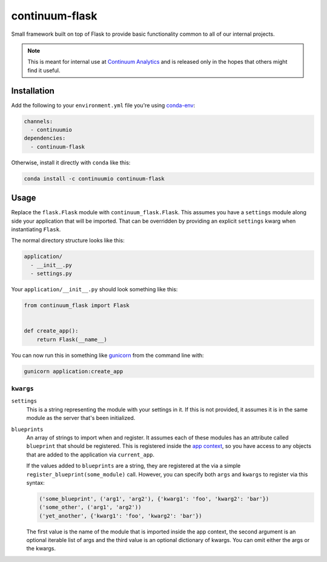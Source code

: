 ===============
continuum-flask
===============
Small framework built on top of Flask to provide basic functionality common to
all of our internal projects.

.. note:: This is meant for internal use at `Continuum Analytics`_ and is
          released only in the hopes that others might find it useful.


------------
Installation
------------

Add the following to your ``environment.yml`` file you're using `conda-env`_:

.. code-block:: yaml

    channels:
      - continuumio
    dependencies:
      - continuum-flask

Otherwise, install it directly with ``conda`` like this:

.. code-block:: bash

    conda install -c continuumio continuum-flask


-----
Usage
-----
Replace the ``flask.Flask`` module with ``continuum_flask.Flask``.  This assumes
you have a ``settings`` module along side your application that will be
imported.  That can be overridden by providing an explicit ``settings`` kwarg
when instantiating ``Flask``.

The normal directory structure looks like this:

.. code-block:: text

    application/
      - __init__.py
      - settings.py

Your ``application/__init__.py`` should look something like this:


.. code-block:: python

    from continuum_flask import Flask


    def create_app():
        return Flask(__name__)

You can now run this in something like `gunicorn`_ from the command line with:

.. code-block:: bash

    gunicorn application:create_app


``kwargs``
----------

``settings``
    This is a string representing the module with your settings in it.  If this
    is not provided, it assumes it is in the same module as the server that's
    been initialized.

``blueprints``
    An array of strings to import when and register.  It assumes each of these
    modules has an attribute called ``blueprint`` that should be registered.
    This is registered inside the `app context`_, so you have access to any
    objects that are added to the application via ``current_app``.

    If the values added to ``blueprints`` are a string, they are registered at
    the via a simple ``register_blueprint(some_module)`` call.  However, you
    can specify both ``args`` and ``kwargs`` to register via this syntax:

    .. code-block:: python

        ('some_blueprint', ('arg1', 'arg2'), {'kwarg1': 'foo', 'kwarg2': 'bar'})
        ('some_other', ('arg1', 'arg2'))
        ('yet_another', {'kwarg1': 'foo', 'kwarg2': 'bar'})

    The first value is the name of the module that is imported inside the app
    context, the second argument is an optional iterable list of args and the
    third value is an optional dictionary of kwargs.  You can omit either the
    args or the kwargs.

.. _app context: http://flask.pocoo.org/docs/0.10/appcontext/
.. _conda-env: https://github.com/conda/conda-env/
.. _Continuum Analytics: http://continuum.io/
.. _gunicorn: http://gunicorn.org
